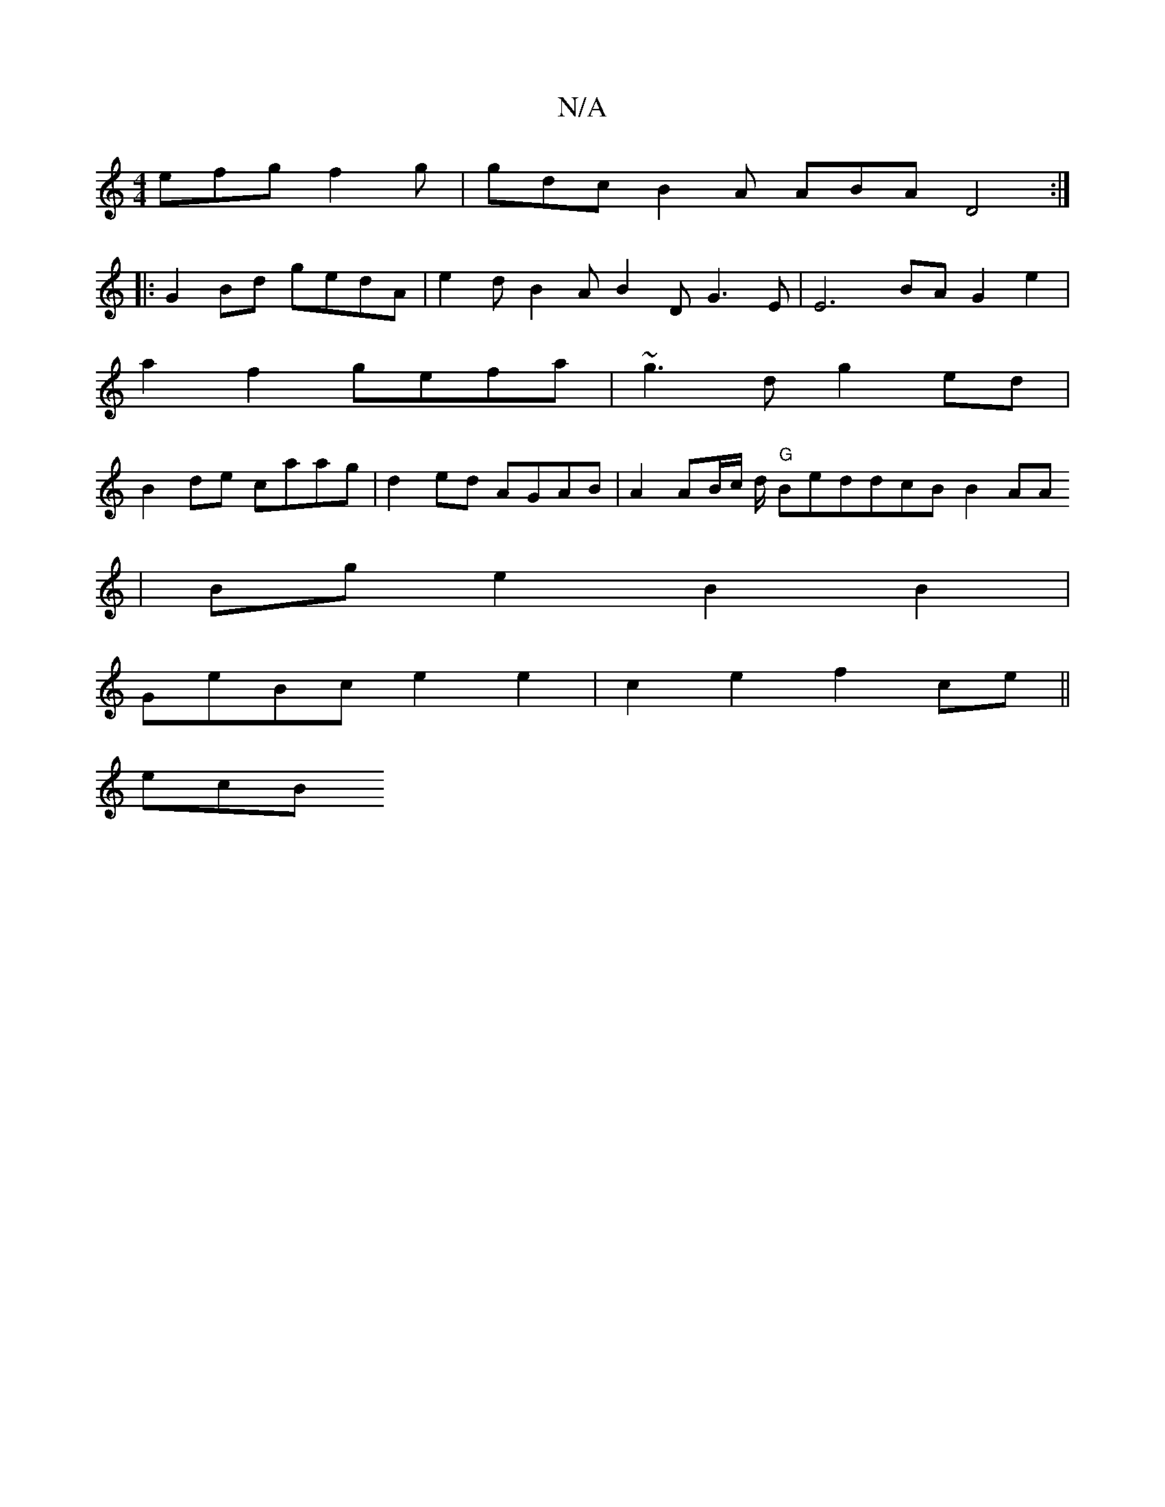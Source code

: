 X:1
T:N/A
M:4/4
R:N/A
K:Cmajor
efg f2g | gdc B2A ABA D4 :|
|: G2 Bd gedA |e2 d B2A B2D G3E | E6 BA G2 e2 |
a2 f2 gefa | ~g3d g2 ed |
B2 de caag | d2ed AGAB | A2 AB/c/ d/ "G"BeddcB B2 AA
|
Bg e2 B2 B2 |
GeBc e2 e2 | c2e2 f2ce||
ecB 